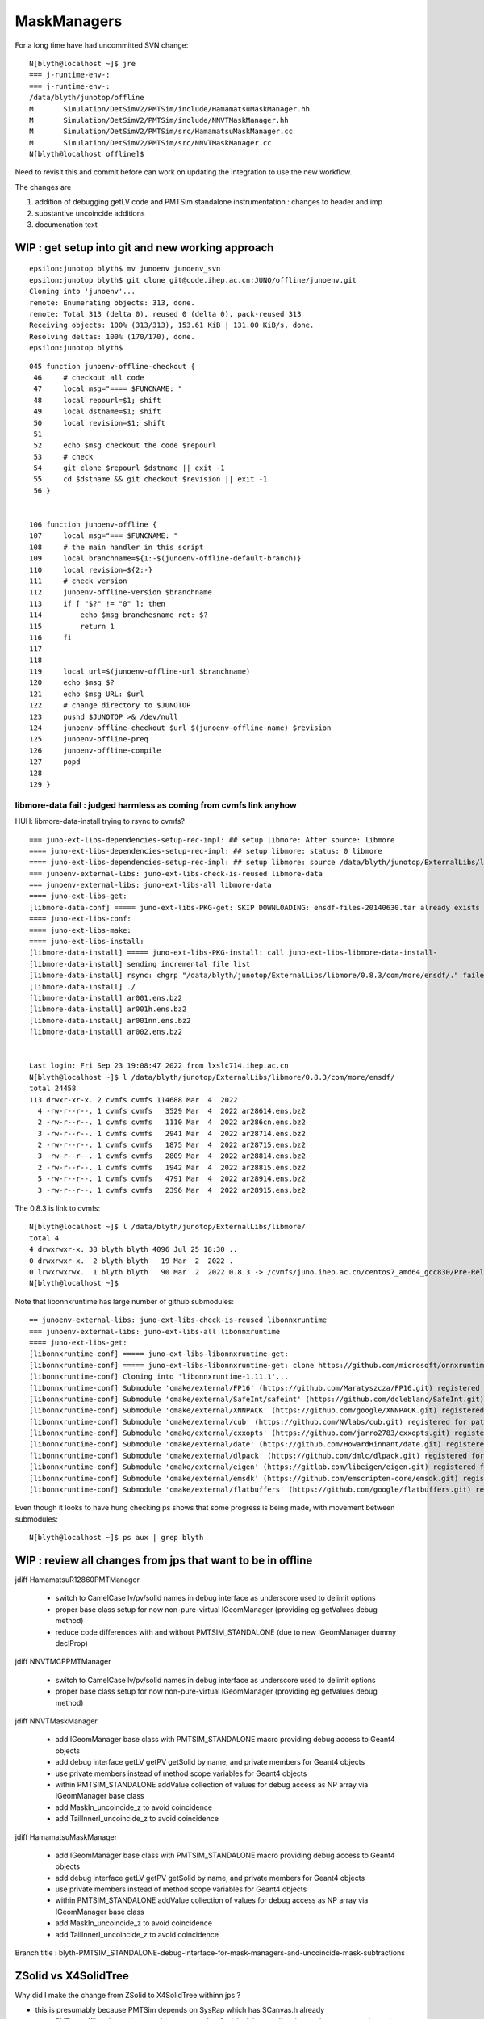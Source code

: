 MaskManagers
=================

For a long time have had uncommitted SVN change::

    N[blyth@localhost ~]$ jre
    === j-runtime-env-:
    === j-runtime-env-:
    /data/blyth/junotop/offline
    M       Simulation/DetSimV2/PMTSim/include/HamamatsuMaskManager.hh
    M       Simulation/DetSimV2/PMTSim/include/NNVTMaskManager.hh
    M       Simulation/DetSimV2/PMTSim/src/HamamatsuMaskManager.cc
    M       Simulation/DetSimV2/PMTSim/src/NNVTMaskManager.cc
    N[blyth@localhost offline]$ 

Need to revisit this and commit before can work on updating 
the integration to use the new workflow. 

The changes are 

1. addition of debugging getLV code and PMTSim standalone instrumentation : changes to header and imp
2. substantive uncoincide additions
3. documenation text 


WIP : get setup into git and new working approach
---------------------------------------------------

::

    epsilon:junotop blyth$ mv junoenv junoenv_svn 
    epsilon:junotop blyth$ git clone git@code.ihep.ac.cn:JUNO/offline/junoenv.git 
    Cloning into 'junoenv'...
    remote: Enumerating objects: 313, done.
    remote: Total 313 (delta 0), reused 0 (delta 0), pack-reused 313
    Receiving objects: 100% (313/313), 153.61 KiB | 131.00 KiB/s, done.
    Resolving deltas: 100% (170/170), done.
    epsilon:junotop blyth$ 

::

    045 function junoenv-offline-checkout {
     46     # checkout all code
     47     local msg="==== $FUNCNAME: "
     48     local repourl=$1; shift
     49     local dstname=$1; shift
     50     local revision=$1; shift
     51 
     52     echo $msg checkout the code $repourl 
     53     # check
     54     git clone $repourl $dstname || exit -1
     55     cd $dstname && git checkout $revision || exit -1
     56 }


    106 function junoenv-offline {
    107     local msg="=== $FUNCNAME: "
    108     # the main handler in this script
    109     local branchname=${1:-$(junoenv-offline-default-branch)}
    110     local revision=${2:-}
    111     # check version
    112     junoenv-offline-version $branchname
    113     if [ "$?" != "0" ]; then
    114         echo $msg branchesname ret: $?
    115         return 1
    116     fi
    117 
    118 
    119     local url=$(junoenv-offline-url $branchname)
    120     echo $msg $?
    121     echo $msg URL: $url
    122     # change directory to $JUNOTOP
    123     pushd $JUNOTOP >& /dev/null
    124     junoenv-offline-checkout $url $(junoenv-offline-name) $revision
    125     junoenv-offline-preq
    126     junoenv-offline-compile
    127     popd
    128 
    129 }




libmore-data fail : judged harmless as coming from cvmfs link anyhow
~~~~~~~~~~~~~~~~~~~~~~~~~~~~~~~~~~~~~~~~~~~~~~~~~~~~~~~~~~~~~~~~~~~~~~

HUH: libmore-data-install trying to rsync to cvmfs? ::

    === juno-ext-libs-dependencies-setup-rec-impl: ## setup libmore: After source: libmore
    ==== juno-ext-libs-dependencies-setup-rec-impl: ## setup libmore: status: 0 libmore
    ==== juno-ext-libs-dependencies-setup-rec-impl: ## setup libmore: source /data/blyth/junotop/ExternalLibs/libmore/0.8.3/bashrc
    === junoenv-external-libs: juno-ext-libs-check-is-reused libmore-data
    === junoenv-external-libs: juno-ext-libs-all libmore-data
    ==== juno-ext-libs-get:
    [libmore-data-conf] ===== juno-ext-libs-PKG-get: SKIP DOWNLOADING: ensdf-files-20140630.tar already exists
    ==== juno-ext-libs-conf:
    ==== juno-ext-libs-make:
    ==== juno-ext-libs-install:
    [libmore-data-install] ===== juno-ext-libs-PKG-install: call juno-ext-libs-libmore-data-install-
    [libmore-data-install] sending incremental file list
    [libmore-data-install] rsync: chgrp "/data/blyth/junotop/ExternalLibs/libmore/0.8.3/com/more/ensdf/." failed: Read-only file system (30)
    [libmore-data-install] ./
    [libmore-data-install] ar001.ens.bz2
    [libmore-data-install] ar001h.ens.bz2
    [libmore-data-install] ar001nn.ens.bz2
    [libmore-data-install] ar002.ens.bz2


    Last login: Fri Sep 23 19:08:47 2022 from lxslc714.ihep.ac.cn
    N[blyth@localhost ~]$ l /data/blyth/junotop/ExternalLibs/libmore/0.8.3/com/more/ensdf/
    total 24458
    113 drwxr-xr-x. 2 cvmfs cvmfs 114688 Mar  4  2022 .
      4 -rw-r--r--. 1 cvmfs cvmfs   3529 Mar  4  2022 ar28614.ens.bz2
      2 -rw-r--r--. 1 cvmfs cvmfs   1110 Mar  4  2022 ar286cn.ens.bz2
      3 -rw-r--r--. 1 cvmfs cvmfs   2941 Mar  4  2022 ar28714.ens.bz2
      2 -rw-r--r--. 1 cvmfs cvmfs   1875 Mar  4  2022 ar28715.ens.bz2
      3 -rw-r--r--. 1 cvmfs cvmfs   2809 Mar  4  2022 ar28814.ens.bz2
      2 -rw-r--r--. 1 cvmfs cvmfs   1942 Mar  4  2022 ar28815.ens.bz2
      5 -rw-r--r--. 1 cvmfs cvmfs   4791 Mar  4  2022 ar28914.ens.bz2
      3 -rw-r--r--. 1 cvmfs cvmfs   2396 Mar  4  2022 ar28915.ens.bz2

The 0.8.3 is link to cvmfs::

    N[blyth@localhost ~]$ l /data/blyth/junotop/ExternalLibs/libmore/
    total 4
    4 drwxrwxr-x. 38 blyth blyth 4096 Jul 25 18:30 ..
    0 drwxrwxr-x.  2 blyth blyth   19 Mar  2  2022 .
    0 lrwxrwxrwx.  1 blyth blyth   90 Mar  2  2022 0.8.3 -> /cvmfs/juno.ihep.ac.cn/centos7_amd64_gcc830/Pre-Release/J22.1.x/ExternalLibs/libmore/0.8.3
    N[blyth@localhost ~]$ 

Note that libonnxruntime has large number of github submodules::

    == junoenv-external-libs: juno-ext-libs-check-is-reused libonnxruntime
    === junoenv-external-libs: juno-ext-libs-all libonnxruntime
    ==== juno-ext-libs-get:
    [libonnxruntime-conf] ===== juno-ext-libs-libonnxruntime-get:
    [libonnxruntime-conf] ===== juno-ext-libs-libonnxruntime-get: clone https://github.com/microsoft/onnxruntime
    [libonnxruntime-conf] Cloning into 'libonnxruntime-1.11.1'...
    [libonnxruntime-conf] Submodule 'cmake/external/FP16' (https://github.com/Maratyszcza/FP16.git) registered for path 'cmake/external/FP16'
    [libonnxruntime-conf] Submodule 'cmake/external/SafeInt/safeint' (https://github.com/dcleblanc/SafeInt.git) registered for path 'cmake/external/SafeInt/safeint'
    [libonnxruntime-conf] Submodule 'cmake/external/XNNPACK' (https://github.com/google/XNNPACK.git) registered for path 'cmake/external/XNNPACK'
    [libonnxruntime-conf] Submodule 'cmake/external/cub' (https://github.com/NVlabs/cub.git) registered for path 'cmake/external/cub'
    [libonnxruntime-conf] Submodule 'cmake/external/cxxopts' (https://github.com/jarro2783/cxxopts.git) registered for path 'cmake/external/cxxopts'
    [libonnxruntime-conf] Submodule 'cmake/external/date' (https://github.com/HowardHinnant/date.git) registered for path 'cmake/external/date'
    [libonnxruntime-conf] Submodule 'cmake/external/dlpack' (https://github.com/dmlc/dlpack.git) registered for path 'cmake/external/dlpack'
    [libonnxruntime-conf] Submodule 'cmake/external/eigen' (https://gitlab.com/libeigen/eigen.git) registered for path 'cmake/external/eigen'
    [libonnxruntime-conf] Submodule 'cmake/external/emsdk' (https://github.com/emscripten-core/emsdk.git) registered for path 'cmake/external/emsdk'
    [libonnxruntime-conf] Submodule 'cmake/external/flatbuffers' (https://github.com/google/flatbuffers.git) registered for path 'cmake/external/flatbuffers'

Even though it looks to have hung checking ps shows that some progress is being made, with movement between submodules::

    N[blyth@localhost ~]$ ps aux | grep blyth



WIP : review all changes from jps that want to be in offline
--------------------------------------------------------------

jdiff HamamatsuR12860PMTManager

   * switch to CamelCase lv/pv/solid names in debug interface as underscore used to delimit options
   * proper base class setup for now non-pure-virtual IGeomManager (providing eg getValues debug method)
   * reduce code differences with and without PMTSIM_STANDALONE (due to new IGeomManager dummy declProp)

jdiff NNVTMCPPMTManager

   * switch to CamelCase lv/pv/solid names in debug interface as underscore used to delimit options
   * proper base class setup for now non-pure-virtual IGeomManager (providing eg getValues debug method)
    
jdiff NNVTMaskManager

   * add IGeomManager base class with PMTSIM_STANDALONE macro providing debug access to Geant4 objects 
   * add debug interface getLV getPV getSolid by name, and private members for Geant4 objects 
   * use private members instead of method scope variables for Geant4 objects
   * within PMTSIM_STANDALONE addValue collection of values for debug access as NP array via IGeomManager base class  
   * add MaskIn_uncoincide_z to avoid coincidence 
   * add TailInnerI_uncoincide_z to avoid coincidence

jdiff HamamatsuMaskManager

   * add IGeomManager base class with PMTSIM_STANDALONE macro providing debug access to Geant4 objects 
   * add debug interface getLV getPV getSolid by name, and private members for Geant4 objects 
   * use private members instead of method scope variables for Geant4 objects
   * within PMTSIM_STANDALONE addValue collection of values for debug access as NP array via IGeomManager base class  
   * add MaskIn_uncoincide_z to avoid coincidence 
   * add TailInnerI_uncoincide_z to avoid coincidence 


Branch title : blyth-PMTSIM_STANDALONE-debug-interface-for-mask-managers-and-uncoincide-mask-subtractions



ZSolid vs X4SolidTree
------------------------

Why did I make the change from ZSolid to X4SolidTree withinn jps ?

* this is presumably because PMTSim depends on SysRap which has SCanvas.h already 
  
  * BUT: as offline dev so inconvenient compared to Opticks it is expedient 
    just to throw away code put into offline : not regarding it as part of the 
    ongoing history of the versions within Opticks

  * SO : that means to use different names within offline and opticks

* HMM: it was a mistake to change names within jps:j/PMTSim  
* should regard jps as temporary development ground for visiting classes from offline
  and keep them distinct from Opticks : with minimal changes

* regard ZSolid/ZCanvas as names of version included with offline
* keep X4SolidTree.hh as distinct other class kept with extg4 

Sort this out by:

1. changing the X4SolidTree name back to ZSolid : to reduce differences
2. review differences between jps and jo and decide if any diffs should be 
   incorporated into offline 




How do the SVN WC changes compare with j ?
----------------------------------------------

::

    epsilon:j blyth$ find . -name HamamatsuMaskManager.* -o -name NNVTMaskManager.* 
    ./PMTSim/HamamatsuMaskManager.cc
    ./PMTSim/NNVTMaskManager.cc
    ./PMTSim/NNVTMaskManager.hh
    ./PMTSim/HamamatsuMaskManager.hh
    epsilon:j blyth$ 


No difference::

    N[blyth@localhost PMTSim]$ jdiff HamamatsuMaskManager NNVTMaskManager
    diff /data/blyth/junotop/offline/./Simulation/DetSimV2/PMTSim/include/HamamatsuMaskManager.hh /home/blyth/j/PMTSim/HamamatsuMaskManager.hh
    diff /data/blyth/junotop/offline/./Simulation/DetSimV2/PMTSim/include/NNVTMaskManager.hh /home/blyth/j/PMTSim/NNVTMaskManager.hh
    diff /data/blyth/junotop/offline/./Simulation/DetSimV2/PMTSim/src/HamamatsuMaskManager.cc /home/blyth/j/PMTSim/HamamatsuMaskManager.cc
    diff /data/blyth/junotop/offline/./Simulation/DetSimV2/PMTSim/src/NNVTMaskManager.cc /home/blyth/j/PMTSim/NNVTMaskManager.cc
    N[blyth@localhost PMTSim]$ jdiff HamamatsuMaskManager NNVTMaskManager | sh 
    N[blyth@localhost PMTSim]$ 

The SVN working copy can safely be reverted as the jps versions match them::

    N[blyth@localhost PMTSim]$ jcopyback HamamatsuMaskManager NNVTMaskManager 
    cp /home/blyth/j/PMTSim/HamamatsuMaskManager.hh /data/blyth/junotop/offline/./Simulation/DetSimV2/PMTSim/include/HamamatsuMaskManager.hh
    cp /home/blyth/j/PMTSim/NNVTMaskManager.hh /data/blyth/junotop/offline/./Simulation/DetSimV2/PMTSim/include/NNVTMaskManager.hh
    cp /home/blyth/j/PMTSim/HamamatsuMaskManager.cc /data/blyth/junotop/offline/./Simulation/DetSimV2/PMTSim/src/HamamatsuMaskManager.cc
    cp /home/blyth/j/PMTSim/NNVTMaskManager.cc /data/blyth/junotop/offline/./Simulation/DetSimV2/PMTSim/src/NNVTMaskManager.cc
    N[blyth@localhost PMTSim]$ 


Source SVN has probably been updated ?
----------------------------------------

* 5 months ago changes in .cc from lintao 

* 5306 WIP: try to reduce the radius at front using 4 zplanes (bottom:R, 
* 5305 WIP: in order to avoid the overlap between water and tail of PMT, 
* 5302 WIP: debug the overlap problem in the virtual volumes.

* https://juno.ihep.ac.cn/trac/log/offline/trunk/Simulation/DetSimV2/PMTSim/src/HamamatsuMaskManager.cc
* https://juno.ihep.ac.cn/trac/log/offline/trunk/Simulation/DetSimV2/PMTSim/src/NNVTMaskManager.cc

No changes in header since 11 months:

* https://juno.ihep.ac.cn/trac/log/offline/trunk/Simulation/DetSimV2/PMTSim/include/HamamatsuMaskManager.hh
* https://juno.ihep.ac.cn/trac/log/offline/trunk/Simulation/DetSimV2/PMTSim/include/NNVTMaskManager.hh


* https://juno.ihep.ac.cn/trac/changeset/5302/offline
 
  * changing visatt

* https://juno.ihep.ac.cn/trac/changeset/5305/offline

  * pmt_eq_to_bottom 1cm change done in quadriplicate

* https://juno.ihep.ac.cn/trac/changeset/5306/offline

  * "// BELOW is using 4 zplanes"




revert the WC changes
-------------------------

Looking at my versions it looks like the lintao changes are already there 

* so I can revert the WC, update svn and compare again and it should be possible 
  to jcopyback : if not I just have to make the changes again 


::

    N[blyth@localhost offline]$ jo
    /data/blyth/junotop/offline
    M       Simulation/DetSimV2/PMTSim/include/HamamatsuMaskManager.hh
    M       Simulation/DetSimV2/PMTSim/include/NNVTMaskManager.hh
    M       Simulation/DetSimV2/PMTSim/src/HamamatsuMaskManager.cc
    M       Simulation/DetSimV2/PMTSim/src/NNVTMaskManager.cc
    N[blyth@localhost offline]$ svn revert Simulation/DetSimV2/PMTSim/include/HamamatsuMaskManager.hh
    Reverted 'Simulation/DetSimV2/PMTSim/include/HamamatsuMaskManager.hh'
    N[blyth@localhost offline]$ svn revert Simulation/DetSimV2/PMTSim/include/NNVTMaskManager.hh
    Reverted 'Simulation/DetSimV2/PMTSim/include/NNVTMaskManager.hh'
    N[blyth@localhost offline]$ svn revert Simulation/DetSimV2/PMTSim/src/HamamatsuMaskManager.cc
    Reverted 'Simulation/DetSimV2/PMTSim/src/HamamatsuMaskManager.cc'
    N[blyth@localhost offline]$ svn revert Simulation/DetSimV2/PMTSim/src/NNVTMaskManager.cc
    Reverted 'Simulation/DetSimV2/PMTSim/src/NNVTMaskManager.cc'
    N[blyth@localhost offline]$ jo
    /data/blyth/junotop/offline
    N[blyth@localhost offline]$ 





